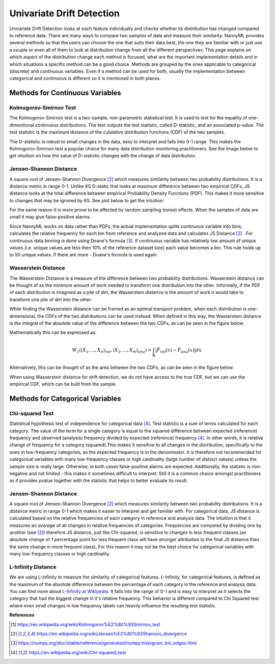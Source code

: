 .. _how-it-works-univariate-drift-detection:

Univariate Drift Detection
==========================

Univariate Drift Detection looks at each feature individually and checks whether its
distribution has changed compared to reference data. There are many ways to compare two samples of data and measure
their *similarity*. NannyML provides several methods so that the users can choose the one that suits
their data best, the one they are familiar with or just use a couple or even all of them to look at
distribution change from all the different perspectives. This page explains on which aspect of the distribution change
each method is focused, what are the important implementation details and in which situations a specific method
can be a good choice. Methods are grouped
by the ones applicable to categorical (discrete) and continuous variables. Even if a method can be used for both,
usually the implementation between categorical and continuous is different so it is mentioned in both places.

.. _univariate-drift-detection-continuous-methods:

Methods for Continuous Variables
--------------------------------

.. _univ_cont_method_ks:

Kolmogorov-Smirnov Test
.......................

The Kolmogorov-Smirnov test is a two-sample, non-parametric statistical test. It is used to test for the equality of
one-dimentional continuous distributions. The test outputs the test statistic, called D-statistic, and an associated p-value.
The test statistic is the maximum distance of the cululative distribution functions (CDF) of the two samples.

The D-statistic is robust to small changes in the data, easy to interpret and falls into  0-1 range.
This makes the Kolmogorov-Smirnov test a popular choice for many data distribution monitoring
practitioners. See the image below to get intuition on how the value of D-statistic changes with the change of data
distribution.

.. image:: ../_static/how-it-works-univariate-drift-detection-ks.svg
    :width: 1400pt


.. _univariate-drift-detection-cont-jensen-shannon:

Jensen-Shannon Distance
........................

A square root of Jensen-Shannon Divergence [2]_ which measures similarity between two probability distributions. It
is a distance metric in range 0-1. Unlike KS D-static that looks at maximum difference
between two empirical CDFs, JS distance looks at the total difference between empirical Probability Density Functions
(PDF). This makes it
more sensitive to changes that may be ignored by KS. See plot below to get the intuition:

.. image:: ../_static/how-it-works-univariate-drift-detection-js-ks.svg
    :width: 1400pt

For the same reason it is more prone to
be affected by
random sampling (noise) effects. When the samples of data are small it may give false-positive alarms.

Since NannyML works on data rather than PDFs, the actual implementation splits continuous variable into
bins, calculates the relative frequency for each bin from reference and analyzed data and calculates JS Distance [2]_
. For continuous data
binning is done using Doane's formula [3]_. If continuous variable has relatively low amount of unique values (i.e.
unique values are less then 10% of the reference dataset size) each value becomes a bin. This rule holds
up to 50 unique values. If there are more - Doane's formula is used again.

.. _univariate-drift-detection-cont-wasserstein:

Wasserstein Distance
........................

The Wasserstein Distance is a measure of the difference between two probability distributions. Wasserstein distance
can be thought of as the minimum amount of work needed to transform one distribution into the other. Informally, if
the PDF of each distribution is imagined as a pile of dirt, the Wasserstein distance is the amount of work it would
take to transform one pile of dirt into the other.

While finding the Wasserstein distance can be framed as an optimal transport problem, when each distribution is
one-dimensional, the CDFs of the two distributions can be used instead. When defined in this way, the Wasserstein
distance is the integral of the absolute value of the difference between the two CDFs, as can be seen in the figure below.

.. image:: ../_static/how-it-works-univariate-drift-detection-wasserstein-pdf-cdf.svg
    :width: 1400pt

Mathematically this can be expressed as:

.. math::
    W_1((X_1,...,X_n)_{ref},(X_1,...,X_m)_{ana}) = \int_\mathbb{R}|\hat{F}_{ref}(x)-\hat{F}_{ana}(x)|dx

Alternatively, this can be thought of as the area between the two CDFs, as can be seen in the figure below.

.. image:: ../_static/how-it-works-univariate-drift-detection-wasserstein-area.svg
    :width: 800pt

When using Wasserstein distance for drift detection, we do not have access to the true CDF, but we can use the empirical CDF,
which can be built from the sample.

.. _univariate-drift-detection-categorical-methods:

Methods for Categorical Variables
---------------------------------

.. _univ_cat_method_chi2:

Chi-squared Test
................

Statistical hypothesis test of independence for categorical data [4]_. Test statistic is a sum of terms calculated
for each category. The value of the term for a single category is equal to the
squared difference between expected (reference) frequency and observed (analysis) frequency divided by expected
(reference) frequency [4]_. In other words, it is relative change of frequency for a category (squared).This makes it
sensitive to all changes in the distribution, specifically to the ones in low-frequency categories, as the
expected frequency is in the denominator. It is therefore not recommended for categorical variables with many
low-frequency classes or high cardinality (large number
of distinct values) unless the sample size is really large. Otherwise, in both cases false-positive alarms are expected.
Additionally, the statistic is non-negative and not limited - this makes it sometimes
difficult to interpret. Still it is a common choice amongst practitioners as it provides pvalue together with the
statistic that helps to better evaluate its result.

.. _univ_cat_method_js:

Jensen-Shannon Distance
........................

A square root of Jensen-Shannon Divergence [2]_ which measures similarity between two probability distributions. It
is a distance metric in range 0-1 which makes it easier to interpret and get familiar with. For
categorical data, JS distance is calculated based on the relative frequencies of each category in reference and
analysis data. The intuition is that it measures an *average* of all changes in relative frequencies of categories.
Frequencies are compared by dividing one by another (see [2]_) therefore JS distance, just like Chi-squared,
is sensitive to changes in less frequent classes (an absolute change of 1 percentage point for less frequent class will have stronger
attribution to the final JS distance than the same change in more frequent class). For this reason it
may not be the best choice for categorical variables with many low-frequency classes or high cardinality.


.. _univ_cat_method_l8:

L-Infinity Distance
...................

We are using L-Infinity to measure the similarity of categorical features. L-Infinity, for categorical features, is defined as
the maximum of the absolute difference between the percentage of each category in the reference and analysis data.
You can find more about `L-Infinity at Wikipedia`_. It falls into the range of 0-1 and is easy to interpret as it selects
the category that had the biggest change in it's relative frequency. This behavior is different compared to Chi Squared test
where even small changes in low frequency labels can heavily influence the resulting test statistic.


**References**

.. [1] https://en.wikipedia.org/wiki/Kolmogorov%E2%80%93Smirnov_test
.. [2] https://en.wikipedia.org/wiki/Jensen%E2%80%93Shannon_divergence
.. [3] https://numpy.org/doc/stable/reference/generated/numpy.histogram_bin_edges.html
.. [4] https://en.wikipedia.org/wiki/Chi-squared_test


.. _`L-Infinity at Wikipedia`: https://en.wikipedia.org/wiki/L-infinity
